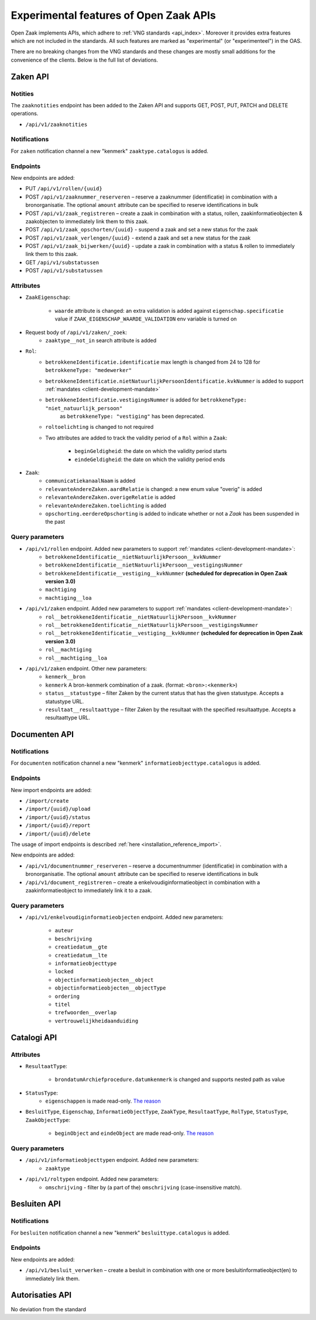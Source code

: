 .. _api_experimental:


=======================================
Experimental features of Open Zaak APIs
=======================================

Open Zaak implements APIs, which adhere to :ref:`VNG standards <api_index>`.
Moreover it provides extra features which are not included in the standards.
All such features are marked as "experimental" (or "experimenteel") in the OAS.

There are no breaking changes from the VNG standards and these changes are mostly small
additions for the convenience of the clients. Below is the full list of deviations.

Zaken API
=========

Notities
-------------

The ``zaaknotities`` endpoint has been added to the Zaken API and supports GET, POST, PUT, PATCH and DELETE operations.

* ``/api/v1/zaaknotities``

Notifications
-------------

For ``zaken`` notification channel a new "kenmerk" ``zaaktype.catalogus`` is added.

Endpoints
---------

New endpoints are added:

* PUT ``/api/v1/rollen/{uuid}``
* POST ``/api/v1/zaaknummer_reserveren`` – reserve a zaaknummer (identificatie) in combination with a bronorganisatie.
  The optional ``amount`` attribute can be specified to reserve identifications in bulk
* POST ``/api/v1/zaak_registreren`` – create a zaak in combination with a status, rollen, zaakinformatieobjecten & zaakobjecten to immediately link them to this zaak.
* POST ``/api/v1/zaak_opschorten/{uuid}`` - suspend a zaak and set a new status for the zaak
* POST ``/api/v1/zaak_verlengen/{uuid}`` - extend a zaak and set a new status for the zaak
* POST ``/api/v1/zaak_bijwerken/{uuid}`` - update a zaak in combination with a status & rollen to immediately link them to this zaak.
* GET ``/api/v1/substatussen``
* POST ``/api/v1/substatussen``

Attributes
----------

* ``ZaakEigenschap``:

    * ``waarde`` attribute is changed: an extra validation is added against
      ``eigenschap.specificatie`` value if ``ZAAK_EIGENSCHAP_WAARDE_VALIDATION``
      env variable is turned on

* Request body of ``/api/v1/zaken/_zoek``:
    * ``zaaktype__not_in`` search attribute is added

* ``Rol``:
    * ``betrokkeneIdentificatie.identificatie`` max length is changed from 24 to 128  for ``betrokkeneType: "medewerker"``
    * ``betrokkeneIdentificatie.nietNatuurlijkPersoonIdentificatie.kvkNummer`` is added to
      support :ref:`mandates <client-development-mandate>`
    * ``betrokkeneIdentificatie.vestigingsNummer`` is added for ``betrokkeneType: "niet_natuurlijk_persoon"``
        as ``betrokkeneType: "vestiging"`` has been deprecated.
    * ``roltoelichting`` is changed to not required
    * Two attributes are added to track the validity period of a ``Rol`` within a ``Zaak``:

            * ``beginGeldigheid``: the date on which the validity period starts
            * ``eindeGeldigheid``: the date on which the validity period ends

* ``Zaak``:
    * ``communicatiekanaalNaam`` is added
    * ``relevanteAndereZaken.aardRelatie`` is changed: a new enum value "overig" is added
    * ``relevanteAndereZaken.overigeRelatie`` is added
    * ``relevanteAndereZaken.toelichting`` is added
    * ``opschorting.eerdereOpschorting`` is added to indicate whether or not a `Zaak` has been suspended in the past

Query parameters
----------------

* ``/api/v1/rollen`` endpoint. Added new parameters to support :ref:`mandates <client-development-mandate>`:
    * ``betrokkeneIdentificatie__nietNatuurlijkPersoon__kvkNummer``
    * ``betrokkeneIdentificatie__nietNatuurlijkPersoon__vestigingsNummer``
    * ``betrokkeneIdentificatie__vestiging__kvkNummer`` **(scheduled for deprecation in Open Zaak version 3.0)**
    * ``machtiging``
    * ``machtiging__loa``

* ``/api/v1/zaken`` endpoint. Added new parameters to support :ref:`mandates <client-development-mandate>`:
    * ``rol__betrokkeneIdentificatie__nietNatuurlijkPersoon__kvkNummer``
    * ``rol__betrokkeneIdentificatie__nietNatuurlijkPersoon__vestigingsNummer``
    * ``rol__betrokkeneIdentificatie__vestiging__kvkNummer`` **(scheduled for deprecation in Open Zaak version 3.0)**
    * ``rol__machtiging``
    * ``rol__machtiging__loa``

* ``/api/v1/zaken`` endpoint. Other new parameters:
    * ``kenmerk__bron``
    * ``kenmerk`` A bron-kenmerk combination of a zaak. (format: ``<bron>:<kenmerk>``)
    * ``status__statustype`` – filter Zaken by the current status that has the given statustype. Accepts a statustype URL.
    * ``resultaat__resultaattype`` – filter Zaken by the resultaat with the specified resultaattype. Accepts a resultaattype URL.

Documenten API
==============

Notifications
-------------

For ``documenten`` notification channel a new "kenmerk" ``informatieobjecttype.catalogus`` is added.

Endpoints
---------

New import endpoints are added:

* ``/import/create``
* ``/import/{uuid}/upload``
* ``/import/{uuid}/status``
* ``/import/{uuid}/report``
* ``/import/{uuid}/delete``

The usage of import endpoints is described :ref:`here <installation_reference_import>`.

New endpoints are added:

* ``/api/v1/documentnummer_reserveren`` – reserve a documentnummer (identificatie) in combination with a bronorganisatie.
  The optional ``amount`` attribute can be specified to reserve identifications in bulk
* ``/api/v1/document_registreren`` – create a enkelvoudiginformatieobject in combination with a zaakinformatieobject to immediately link it to a zaak.

Query parameters
----------------

* ``/api/v1/enkelvoudiginformatieobjecten`` endpoint. Added new parameters:

    * ``auteur``
    * ``beschrijving``
    * ``creatiedatum__gte``
    * ``creatiedatum__lte``
    * ``informatieobjecttype``
    * ``locked``
    * ``objectinformatieobjecten__object``
    * ``objectinformatieobjecten__objectType``
    * ``ordering``
    * ``titel``
    * ``trefwoorden__overlap``
    * ``vertrouwelijkheidaanduiding``


Catalogi API
============

Attributes
----------

* ``ResultaatType``:

    * ``brondatumArchiefprocedure.datumkenmerk`` is changed and supports nested path as value

* ``StatusType``:
    * ``eigenschappen`` is made read-only. `The reason <https://github.com/VNG-Realisatie/gemma-zaken/issues/2343>`__

* ``BesluitType``, ``Eigenschap``, ``InformatieObjectType``, ``ZaakType``, ``ResultaatType``,
  ``RolType``, ``StatusType``, ``ZaakObjectType``:

    * ``beginObject`` and ``eindeObject`` are made read-only. `The reason <https://github.com/VNG-Realisatie/gemma-zaken/issues/2332>`__

Query parameters
----------------

* ``/api/v1/informatieobjecttypen`` endpoint. Added new parameters:
    * ``zaaktype``

* ``/api/v1/roltypen`` endpoint. Added new parameters:
    * ``omschrijving`` - filter by (a part of the) ``omschrijving`` (case-insensitive match).

Besluiten API
=============

Notifications
-------------

For ``besluiten`` notification channel a new "kenmerk" ``besluittype.catalogus`` is added.

Endpoints
---------

New endpoints are added:

* ``/api/v1/besluit_verwerken`` – create a besluit in combination with one or more besluitinformatieobject(en) to immediately link them.


Autorisaties API
================

No deviation from the standard
